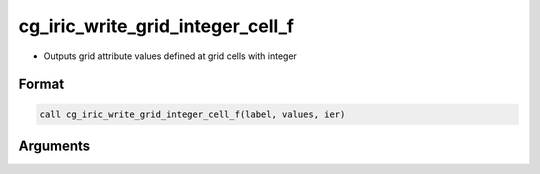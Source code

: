 cg_iric_write_grid_integer_cell_f
=================================

-  Outputs grid attribute values defined at grid cells with integer

Format
------
.. code-block:: fortran

   call cg_iric_write_grid_integer_cell_f(label, values, ier)

Arguments
---------

.. csv-table:: Arguments of cg_iric_write_grid_integer_cell_f
   :file: cg_iric_write_grid_integer_cell_f_args.csv
   :header-rows: 1

